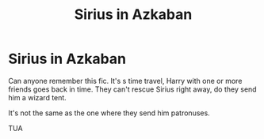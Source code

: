 #+TITLE: Sirius in Azkaban

* Sirius in Azkaban
:PROPERTIES:
:Author: Lumpyproletarian
:Score: 5
:DateUnix: 1599340162.0
:DateShort: 2020-Sep-06
:END:
Can anyone remember this fic. It's s time travel, Harry with one or more friends goes back in time. They can't rescue Sirius right away, do they send him a wizard tent.

It's not the same as the one where they send him patronuses.

TUA

